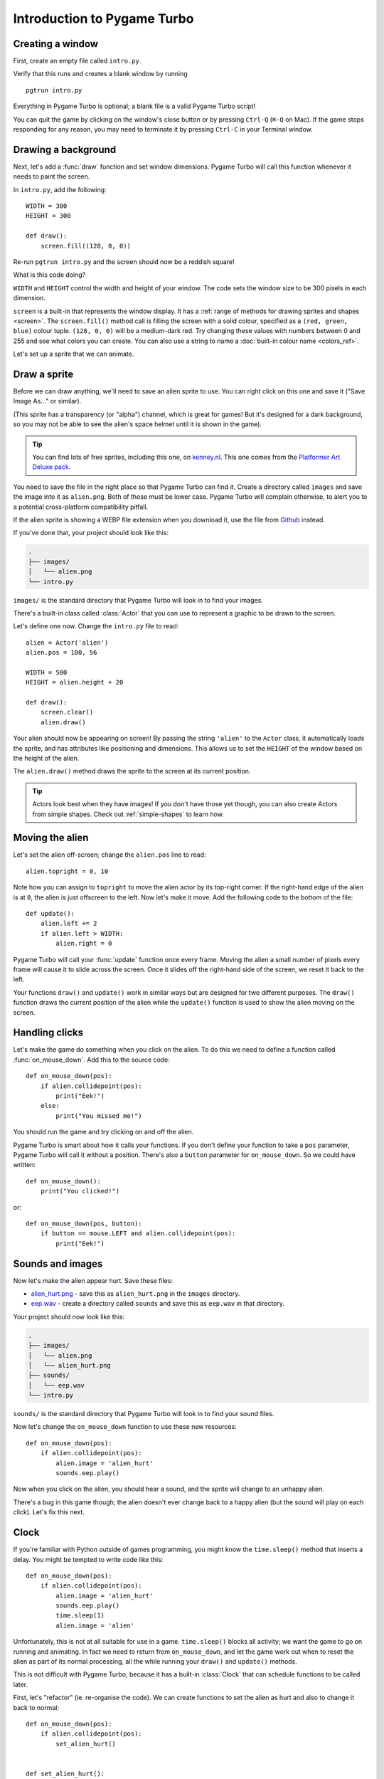 Introduction to Pygame Turbo
============================

.. highlight:: python
    :linenothreshold: 5

Creating a window
-----------------

First, create an empty file called ``intro.py``.

Verify that this runs and creates a blank window by running ::

    pgtrun intro.py

Everything in Pygame Turbo is optional; a blank file is a valid Pygame Turbo
script!

You can quit the game by clicking on the window's close button or by pressing
``Ctrl-Q`` (``⌘-Q`` on Mac). If the game stops responding for any reason, you
may need to terminate it by pressing ``Ctrl-C`` in your Terminal window.


Drawing a background
--------------------

Next, let's add a :func:`draw` function and set window dimensions. Pygame Turbo
will call this function whenever it needs to paint the screen.

In ``intro.py``, add the following::

    WIDTH = 300
    HEIGHT = 300

    def draw():
        screen.fill((128, 0, 0))

Re-run ``pgtrun intro.py`` and the screen should now be a reddish square!

What is this code doing?

``WIDTH`` and ``HEIGHT`` control the width and height of your window. The code
sets the window size to be 300 pixels in each dimension.

``screen`` is a built-in that represents the window display. It has a
:ref:`range of methods for drawing sprites and shapes <screen>`. The
``screen.fill()`` method call is filling the screen with a solid colour,
specified as a ``(red, green, blue)`` colour tuple. ``(128, 0, 0)`` will be a
medium-dark red. Try changing these values with numbers between 0 and 255
and see what colors you can create. You can also use a string to name a
:doc:`built-in colour name <colors_ref>`.

Let's set up a sprite that we can animate.


Draw a sprite
-------------

Before we can draw anything, we'll need to save an alien sprite to use. You can
right click on this one and save it ("Save Image As..." or similar).

.. image:: _static/alien.png

(This sprite has a transparency (or "alpha") channel, which is great for games!
But it's designed for a dark background, so you may not be able to see the
alien's space helmet until it is shown in the game).

.. tip::

    You can find lots of free sprites, including this one, on `kenney.nl
    <https://kenney.nl/assets?q=2d>`_. This one comes from the
    `Platformer Art Deluxe pack
    <https://kenney.nl/assets/platformer-art-deluxe>`_.

You need to save the file in the right place so that Pygame Turbo can find it.
Create a directory called ``images`` and save the image into it as
``alien.png``. Both of those must be lower case. Pygame Turbo will complain
otherwise, to alert you to a potential cross-platform compatibility pitfall.

If the alien sprite is showing a WEBP file extension when you download it, use the file from `Github <https://github.com/lordmauve/pgturbo/blob/master/doc/_static/alien.png>`_ instead.

If you've done that, your project should look like this:

.. code-block:: none

    .
    ├── images/
    │   └── alien.png
    └── intro.py

``images/`` is the standard directory that Pygame Turbo will look in to find
your images.

There's a built-in class called :class:`Actor` that you can use to represent a
graphic to be drawn to the screen.

Let's define one now. Change the ``intro.py`` file to read::

    alien = Actor('alien')
    alien.pos = 100, 56

    WIDTH = 500
    HEIGHT = alien.height + 20

    def draw():
        screen.clear()
        alien.draw()

Your alien should now be appearing on screen! By passing the string ``'alien'``
to the ``Actor`` class, it automatically loads the sprite, and has attributes
like positioning and dimensions. This allows us to set the ``HEIGHT`` of
the window based on the height of the alien.

The ``alien.draw()`` method draws the sprite to the screen at its current
position.

.. tip::

    Actors look best when they have images! If you don't have those yet though,
    you can also create Actors from simple shapes. Check out :ref:`simple-shapes`
    to learn how.


Moving the alien
----------------

Let's set the alien off-screen; change the ``alien.pos`` line to read::

    alien.topright = 0, 10

Note how you can assign to ``topright`` to move the alien actor by its
top-right corner. If the right-hand edge of the alien is at ``0``, the
alien is just offscreen to the left.  Now let's make it move. Add the following
code to the bottom of the file::

    def update():
        alien.left += 2
        if alien.left > WIDTH:
            alien.right = 0

Pygame Turbo will call your :func:`update` function once every frame. Moving the
alien a small number of pixels every frame will cause it to slide across the
screen. Once it slides off the right-hand side of the screen, we reset it back
to the left.

Your functions ``draw()`` and ``update()`` work in similar ways but are
designed for two different purposes.  The ``draw()`` function draws the current
position of the alien while the ``update()`` function is used to show the alien
moving on the screen.


Handling clicks
---------------

Let's make the game do something when you click on the alien. To do this we
need to define a function called :func:`on_mouse_down`. Add this to the source
code::

    def on_mouse_down(pos):
        if alien.collidepoint(pos):
            print("Eek!")
        else:
            print("You missed me!")

You should run the game and try clicking on and off the alien.

Pygame Turbo is smart about how it calls your functions. If you don't define
your function to take a ``pos`` parameter, Pygame Turbo will call it without
a position. There's also a ``button`` parameter for ``on_mouse_down``. So we
could have written::

    def on_mouse_down():
        print("You clicked!")

or::

    def on_mouse_down(pos, button):
        if button == mouse.LEFT and alien.collidepoint(pos):
            print("Eek!")



Sounds and images
-----------------

Now let's make the alien appear hurt. Save these files:

* `alien_hurt.png <_static/alien_hurt.png>`_ - save this as ``alien_hurt.png``
  in the ``images`` directory.
* `eep.wav <_static/eep.wav>`_ - create a directory called ``sounds`` and save
  this as ``eep.wav`` in that directory.

Your project should now look like this:

.. code-block:: none

    .
    ├── images/
    │   └── alien.png
    │   └── alien_hurt.png
    ├── sounds/
    │   └── eep.wav
    └── intro.py

``sounds/`` is the standard directory that Pygame Turbo will look in to find
your sound files.

Now let's change the ``on_mouse_down`` function to use these new resources::

    def on_mouse_down(pos):
        if alien.collidepoint(pos):
            alien.image = 'alien_hurt'
            sounds.eep.play()

Now when you click on the alien, you should hear a sound, and the sprite will
change to an unhappy alien.

There's a bug in this game though; the alien doesn't ever change back to a
happy alien (but the sound will play on each click). Let's fix this next.


Clock
-----

If you're familiar with Python outside of games programming, you might know the
``time.sleep()`` method that inserts a delay. You might be tempted to write
code like this::

    def on_mouse_down(pos):
        if alien.collidepoint(pos):
            alien.image = 'alien_hurt'
            sounds.eep.play()
            time.sleep(1)
            alien.image = 'alien'

Unfortunately, this is not at all suitable for use in a game. ``time.sleep()``
blocks all activity; we want the game to go on running and animating. In fact
we need to return from ``on_mouse_down``, and let the game work out when to
reset the alien as part of its normal processing, all the while running your
``draw()`` and ``update()`` methods.

This is not difficult with Pygame Turbo, because it has a built-in
:class:`Clock` that can schedule functions to be called later.

First, let's "refactor" (ie. re-organise the code). We can create functions to
set the alien as hurt and also to change it back to normal::

    def on_mouse_down(pos):
        if alien.collidepoint(pos):
            set_alien_hurt()


    def set_alien_hurt():
        alien.image = 'alien_hurt'
        sounds.eep.play()


    def set_alien_normal():
        alien.image = 'alien'

This is not going to do anything different yet. ``set_alien_normal()`` won't be
called. But let's change ``set_alien_hurt()`` to use the clock, so that the
``set_alien_normal()`` will be called a little while after. ::

    def set_alien_hurt():
        alien.image = 'alien_hurt'
        sounds.eep.play()
        clock.schedule_unique(set_alien_normal, 0.5)

``clock.schedule_unique()`` will cause ``set_alien_normal()`` to be called
after ``0.5`` second. ``schedule_unique()`` also prevents the same function
being scheduled more than once, such as if you click very rapidly.

Try it, and you'll see the alien revert to normal after 0.5 second. Try clicking
rapidly and verify that the alien doesn't revert until 0.5 second after the last
click.

``clock.schedule_unique()`` accepts both integers and float numbers for the time interval. In the tutorial we are using
a float number to show this but feel free to use both to see the difference and effects the different values have.


Summary
-------

We've seen how to load and draw sprites, play sounds, handle input events, and
use the built-in clock.

You might like to expand the game to keep score, or make the alien move more
erratically.

There are lots more features built in to make Pygame Turbo easy to use. Check
out the :doc:`built in objects <builtins>` to learn how to use the rest of the
API.
